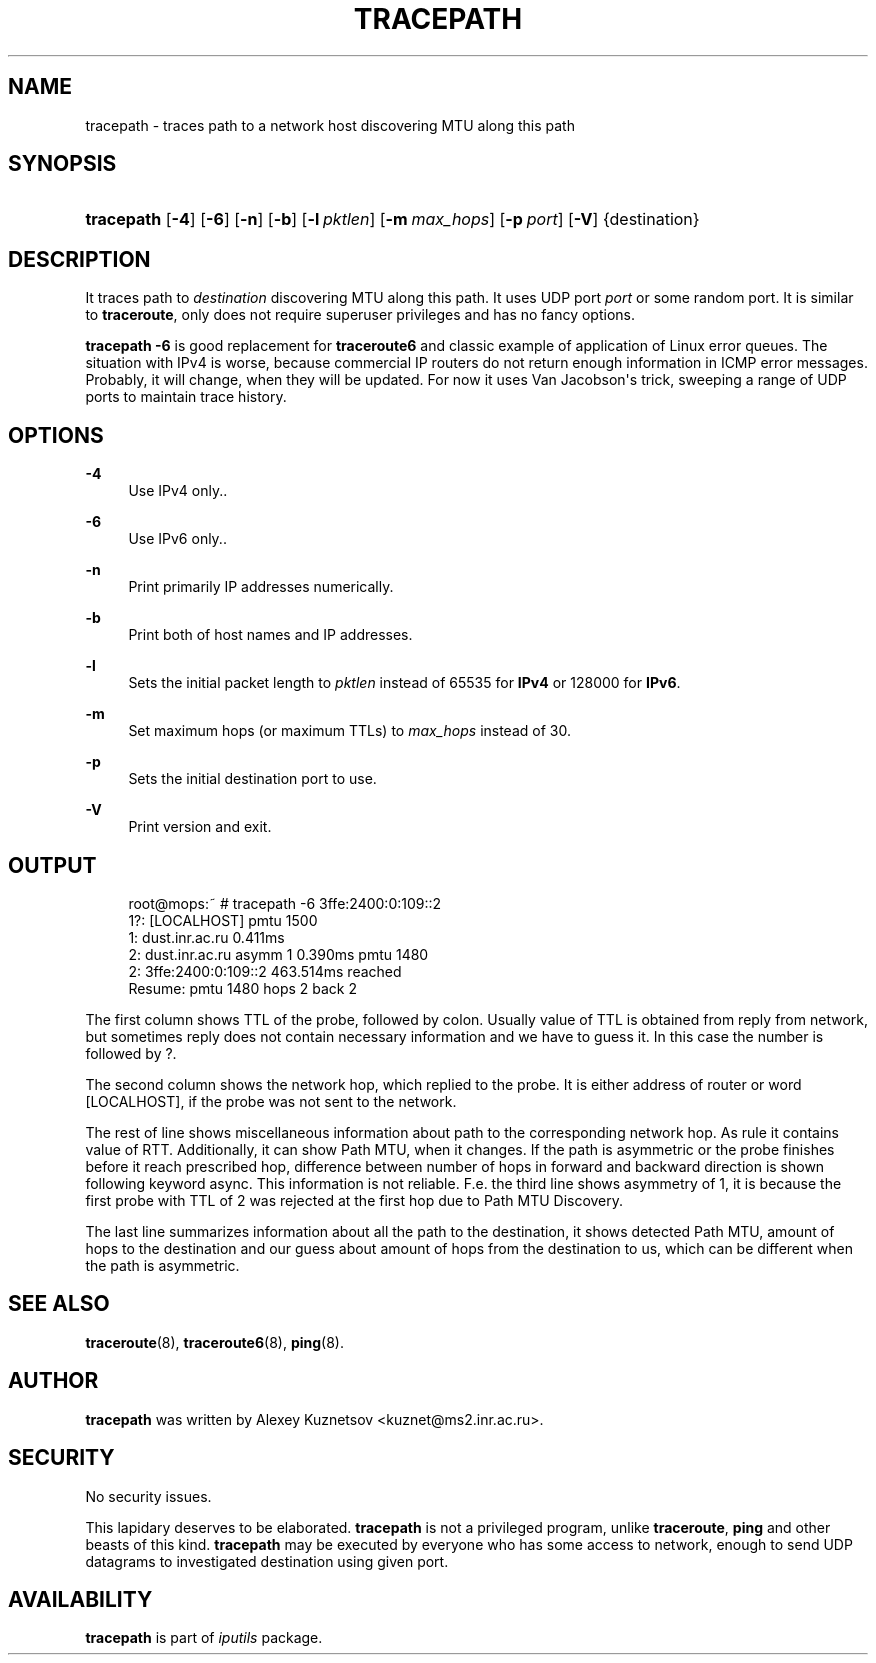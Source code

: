 '\" t
.TH "TRACEPATH" "8" "" "iputils s20190709" "iputils"
.\" -----------------------------------------------------------------
.\" * Define some portability stuff
.\" -----------------------------------------------------------------
.\" ~~~~~~~~~~~~~~~~~~~~~~~~~~~~~~~~~~~~~~~~~~~~~~~~~~~~~~~~~~~~~~~~~
.\" http://bugs.debian.org/507673
.\" http://lists.gnu.org/archive/html/groff/2009-02/msg00013.html
.\" ~~~~~~~~~~~~~~~~~~~~~~~~~~~~~~~~~~~~~~~~~~~~~~~~~~~~~~~~~~~~~~~~~
.ie \n(.g .ds Aq \(aq
.el       .ds Aq '
.\" -----------------------------------------------------------------
.\" * set default formatting
.\" -----------------------------------------------------------------
.\" disable hyphenation
.nh
.\" disable justification (adjust text to left margin only)
.ad l
.\" -----------------------------------------------------------------
.\" * MAIN CONTENT STARTS HERE *
.\" -----------------------------------------------------------------
.SH "NAME"
tracepath \- traces path to a network host discovering MTU along this path
.SH "SYNOPSIS"
.HP \w'\fBtracepath\fR\ 'u
\fBtracepath\fR [\fB\-4\fR] [\fB\-6\fR] [\fB\-n\fR] [\fB\-b\fR] [\fB\-l\ \fR\fB\fIpktlen\fR\fR] [\fB\-m\ \fR\fB\fImax_hops\fR\fR] [\fB\-p\ \fR\fB\fIport\fR\fR] [\fB\-V\fR] {destination}
.SH "DESCRIPTION"
.PP
It traces path to
\fIdestination\fR
discovering MTU along this path\&. It uses UDP port
\fIport\fR
or some random port\&. It is similar to
\fBtraceroute\fR, only does not require superuser privileges and has no fancy options\&.
.PP
\fBtracepath \-6\fR
is good replacement for
\fBtraceroute6\fR
and classic example of application of Linux error queues\&. The situation with IPv4 is worse, because commercial IP routers do not return enough information in ICMP error messages\&. Probably, it will change, when they will be updated\&. For now it uses Van Jacobson\*(Aqs trick, sweeping a range of UDP ports to maintain trace history\&.
.SH "OPTIONS"
.PP
\fB\-4\fR
.RS 4
Use IPv4 only\&.\&.
.RE
.PP
\fB\-6\fR
.RS 4
Use IPv6 only\&.\&.
.RE
.PP
\fB\-n\fR
.RS 4
Print primarily IP addresses numerically\&.
.RE
.PP
\fB\-b\fR
.RS 4
Print both of host names and IP addresses\&.
.RE
.PP
\fB\-l\fR
.RS 4
Sets the initial packet length to
\fIpktlen\fR
instead of 65535 for
\fBIPv4\fR
or 128000 for
\fBIPv6\fR\&.
.RE
.PP
\fB\-m\fR
.RS 4
Set maximum hops (or maximum TTLs) to
\fImax_hops\fR
instead of 30\&.
.RE
.PP
\fB\-p\fR
.RS 4
Sets the initial destination port to use\&.
.RE
.PP
\fB\-V\fR
.RS 4
Print version and exit\&.
.RE
.SH "OUTPUT"
.sp
.if n \{\
.RS 4
.\}
.nf
root@mops:~ # tracepath \-6 3ffe:2400:0:109::2
 1?: [LOCALHOST]                              pmtu 1500
 1:  dust\&.inr\&.ac\&.ru                   0\&.411ms
 2:  dust\&.inr\&.ac\&.ru        asymm  1   0\&.390ms pmtu 1480
 2:  3ffe:2400:0:109::2               463\&.514ms reached
     Resume: pmtu 1480 hops 2 back 2
    
.fi
.if n \{\
.RE
.\}
.PP
The first column shows TTL of the probe, followed by colon\&. Usually value of TTL is obtained from reply from network, but sometimes reply does not contain necessary information and we have to guess it\&. In this case the number is followed by ?\&.
.PP
The second column shows the network hop, which replied to the probe\&. It is either address of router or word [LOCALHOST], if the probe was not sent to the network\&.
.PP
The rest of line shows miscellaneous information about path to the corresponding network hop\&. As rule it contains value of RTT\&. Additionally, it can show Path MTU, when it changes\&. If the path is asymmetric or the probe finishes before it reach prescribed hop, difference between number of hops in forward and backward direction is shown following keyword async\&. This information is not reliable\&. F\&.e\&. the third line shows asymmetry of 1, it is because the first probe with TTL of 2 was rejected at the first hop due to Path MTU Discovery\&.
.PP
The last line summarizes information about all the path to the destination, it shows detected Path MTU, amount of hops to the destination and our guess about amount of hops from the destination to us, which can be different when the path is asymmetric\&.
.SH "SEE ALSO"
.PP
\fBtraceroute\fR(8),
\fBtraceroute6\fR(8),
\fBping\fR(8)\&.
.SH "AUTHOR"
.PP
\fBtracepath\fR
was written by Alexey Kuznetsov <kuznet@ms2\&.inr\&.ac\&.ru>\&.
.SH "SECURITY"
.PP
No security issues\&.
.PP
This lapidary deserves to be elaborated\&.
\fBtracepath\fR
is not a privileged program, unlike
\fBtraceroute\fR,
\fBping\fR
and other beasts of this kind\&.
\fBtracepath\fR
may be executed by everyone who has some access to network, enough to send UDP datagrams to investigated destination using given port\&.
.SH "AVAILABILITY"
.PP
\fBtracepath\fR
is part of
\fIiputils\fR
package\&.
